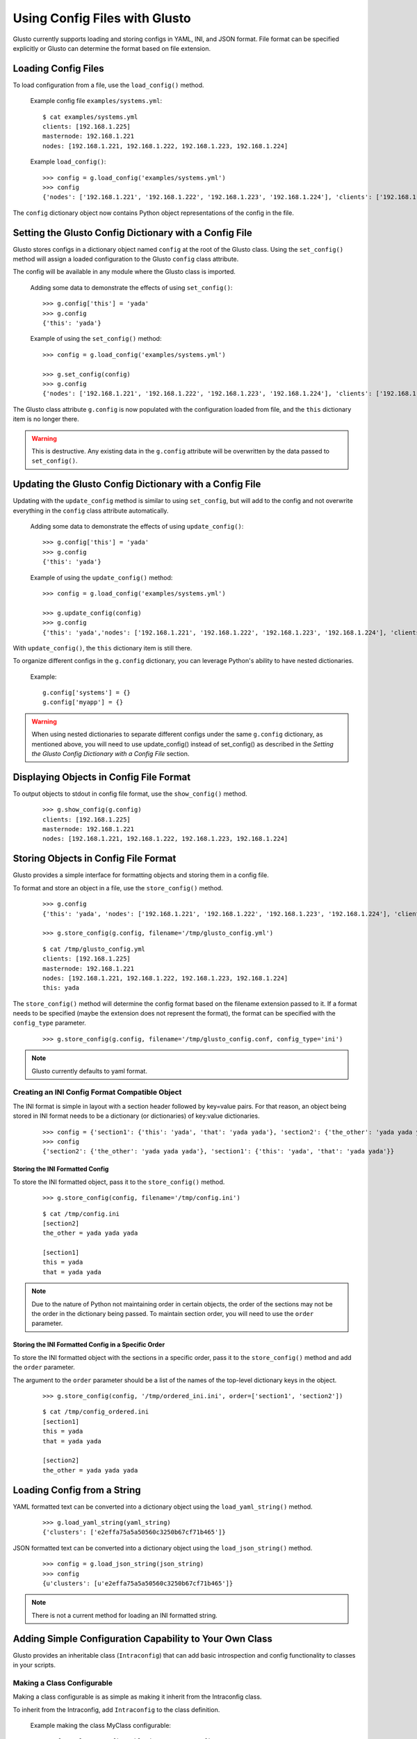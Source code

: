 Using Config Files with Glusto
------------------------------

Glusto currently supports loading and storing configs in YAML, INI, and JSON format.
File format can be specified explicitly or Glusto can determine the format based on file extension.


Loading Config Files
====================

To load configuration from a file, use the ``load_config()`` method.

	Example config file ``examples/systems.yml``::

		$ cat examples/systems.yml
		clients: [192.168.1.225]
		masternode: 192.168.1.221
		nodes: [192.168.1.221, 192.168.1.222, 192.168.1.223, 192.168.1.224]

	Example ``load_config()``::

		>>> config = g.load_config('examples/systems.yml')
		>>> config
		{'nodes': ['192.168.1.221', '192.168.1.222', '192.168.1.223', '192.168.1.224'], 'clients': ['192.168.1.225'], 'masternode': '192.168.1.221'}

The ``config`` dictionary object now contains Python object representations of the config in the file.


Setting the Glusto Config Dictionary with a Config File
=======================================================

Glusto stores configs in a dictionary object named ``config`` at the root of the Glusto class.
Using the ``set_config()`` method will assign a loaded configuration to the Glusto ``config`` class attribute.

The config will be available in any module where the Glusto class is imported.

	Adding some data to demonstrate the effects of using ``set_config()``::

		>>> g.config['this'] = 'yada'
		>>> g.config
		{'this': 'yada'}

	Example of using the ``set_config()`` method::

		>>> config = g.load_config('examples/systems.yml')

		>>> g.set_config(config)
		>>> g.config
		{'nodes': ['192.168.1.221', '192.168.1.222', '192.168.1.223', '192.168.1.224'], 'clients': ['192.168.1.225'], 'masternode': '192.168.1.221'}

The Glusto class attribute ``g.config`` is now populated with the configuration loaded from file,
and the ``this`` dictionary item is no longer there.

.. Warning::

	This is destructive. Any existing data in the ``g.config`` attribute will be overwritten by the data passed to ``set_config()``.


Updating the Glusto Config Dictionary with a Config File
========================================================

Updating with the ``update_config`` method is similar to using ``set_config``,
but will add to the config and not overwrite everything in the ``config`` class attribute automatically.

	Adding some data to demonstrate the effects of using ``update_config()``::

		>>> g.config['this'] = 'yada'
		>>> g.config
		{'this': 'yada'}

	Example of using the ``update_config()`` method::

		>>> config = g.load_config('examples/systems.yml')

		>>> g.update_config(config)
		>>> g.config
		{'this': 'yada','nodes': ['192.168.1.221', '192.168.1.222', '192.168.1.223', '192.168.1.224'], 'clients': ['192.168.1.225'], 'masternode': '192.168.1.221'}

With ``update_config()``, the ``this`` dictionary item is still there.

To organize different configs in the ``g.config`` dictionary, you can leverage
Python's ability to have nested dictionaries.

	Example::

		g.config['systems'] = {}
		g.config['myapp'] = {}

.. Warning::

	When using nested dictionaries to separate different configs under the same
	``g.config`` dictionary, as mentioned above, you will need to use update_config()
	instead of set_config() as described in the *Setting the Glusto Config Dictionary with a Config File* section.


Displaying Objects in Config File Format
========================================

To output objects to stdout in config file format, use the ``show_config()`` method.

	::

		>>> g.show_config(g.config)
		clients: [192.168.1.225]
		masternode: 192.168.1.221
		nodes: [192.168.1.221, 192.168.1.222, 192.168.1.223, 192.168.1.224]


Storing Objects in Config File Format
=====================================

Glusto provides a simple interface for formatting objects and storing them in a config file.

To format and store an object in a file, use the ``store_config()`` method.

	::

		>>> g.config
		{'this': 'yada', 'nodes': ['192.168.1.221', '192.168.1.222', '192.168.1.223', '192.168.1.224'], 'clients': ['192.168.1.225'], 'masternode': '192.168.1.221'}

		>>> g.store_config(g.config, filename='/tmp/glusto_config.yml')

	::

		$ cat /tmp/glusto_config.yml
		clients: [192.168.1.225]
		masternode: 192.168.1.221
		nodes: [192.168.1.221, 192.168.1.222, 192.168.1.223, 192.168.1.224]
		this: yada

The ``store_config()`` method will determine the config format based on the filename extension passed to it.
If a format needs to be specified (maybe the extension does not represent the format),
the format can be specified with the ``config_type`` parameter.

	::

		>>> g.store_config(g.config, filename='/tmp/glusto_config.conf, config_type='ini')


.. Note::

	Glusto currently defaults to yaml format.


Creating an INI Config Format Compatible Object
~~~~~~~~~~~~~~~~~~~~~~~~~~~~~~~~~~~~~~~~~~~~~~~

The INI format is simple in layout with a section header followed by key=value pairs.
For that reason, an object being stored in INI format needs to be a dictionary (or dictionaries)
of key:value dictionaries.

	::

		>>> config = {'section1': {'this': 'yada', 'that': 'yada yada'}, 'section2': {'the_other': 'yada yada yada'}}
		>>> config
		{'section2': {'the_other': 'yada yada yada'}, 'section1': {'this': 'yada', 'that': 'yada yada'}}

Storing the INI Formatted Config
................................

To store the INI formatted object, pass it to the ``store_config()`` method.

	::

		>>> g.store_config(config, filename='/tmp/config.ini')

	::

		$ cat /tmp/config.ini
		[section2]
		the_other = yada yada yada
		
		[section1]
		this = yada
		that = yada yada

.. Note::

	Due to the nature of Python not maintaining order in certain objects,
	the order of the sections may not be the order in the dictionary being passed.
	To maintain section order, you will need to use the ``order`` parameter.


Storing the INI Formatted Config in a Specific Order
....................................................

To store the INI formatted object with the sections in a specific order,
pass it to the ``store_config()`` method and add the ``order`` parameter.

The argument to the ``order`` parameter should be a list of the names of the top-level
dictionary keys in the object.

	::

        >>> g.store_config(config, '/tmp/ordered_ini.ini', order=['section1', 'section2'])

	::

		$ cat /tmp/config_ordered.ini
		[section1]
		this = yada
		that = yada yada

		[section2]
		the_other = yada yada yada


Loading Config from a String
============================

YAML formatted text can be converted into a dictionary object using the ``load_yaml_string()`` method.

	::

		>>> g.load_yaml_string(yaml_string)
		{'clusters': ['e2effa75a5a50560c3250b67cf71b465']}

JSON formatted text can be converted into a dictionary object using the ``load_json_string()`` method.

	::

		>>> config = g.load_json_string(json_string)
		>>> config
		{u'clusters': [u'e2effa75a5a50560c3250b67cf71b465']}


.. Note::

	There is not a current method for loading an INI formatted string.


Adding Simple Configuration Capability to Your Own Class
========================================================

Glusto provides an inheritable class (``Intraconfig``) that can add basic introspection and config functionality to classes in your scripts.

Making a Class Configurable
~~~~~~~~~~~~~~~~~~~~~~~~~~~

Making a class configurable is as simple as making it inherit from the Intraconfig class.

To inherit from the Intraconfig, add ``Intraconfig`` to the class definition.

	Example making the class MyClass configurable::

    	>>> from glusto.configurable import Intraconfig
        >>> class MyClass(Intraconfig):
        >>>    def __init__(self):
        >>>        self.this = 'yada1'
        >>>        self.that = 'yada2'

Displaying the Class Config
~~~~~~~~~~~~~~~~~~~~~~~~~~~

To output attributes of the ``myinst`` instance of ``MyClass``, use the inherited ``show_config()`` method. 

	Example with myinst as an instance of class MyClass::

		>>> myinst = MyClass()
		>>> myinst.show_config()
		{that: yada2, this: yada1}

Loading Config from a File into Class Attributes
~~~~~~~~~~~~~~~~~~~~~~~~~~~~~~~~~~~~~~~~~~~~~~~~

To load a config file into a dictionary attribute of a class instance, use the inherited ``load_config()`` method.

	Example loading a config from ``examples/systems.yml`` into class instance ``myinst``::

		>>> myinst.load_config('examples/systems.yml')
		>>> myinst.show_config()
		clients: [192.168.1.225]
		masternode: 192.168.1.221
		nodes: [192.168.1.221, 192.168.1.222, 192.168.1.223, 192.168.1.224]
		that: yada2
		this: yada1

Storing Attributes of an Instance to File
~~~~~~~~~~~~~~~~~~~~~~~~~~~~~~~~~~~~~~~~~

To store the attributes of a class instance, use the inherited ``store_config()`` method.

	Example storing the attributes from the ``myinst`` instance of ``MyClass`` to file ``/tmp/myinst.yml``::

		>>> myinst.store_config('/tmp/myinst.yml')

	Looking at the contents of the resulting config file::

		$ cat /tmp/myinst.yml 
		clients: [192.168.1.225]
		masternode: 192.168.1.221
		nodes: [192.168.1.221, 192.168.1.222, 192.168.1.223, 192.168.1.224]
		that: yada
		this: yada

.. Warning::

	Glusto will currently throw errors when using Instaconfig to store INI formatted config to file.
	Currently, the best way to store in INI format would be to form your config data, and then use ``g.store_config()``.
